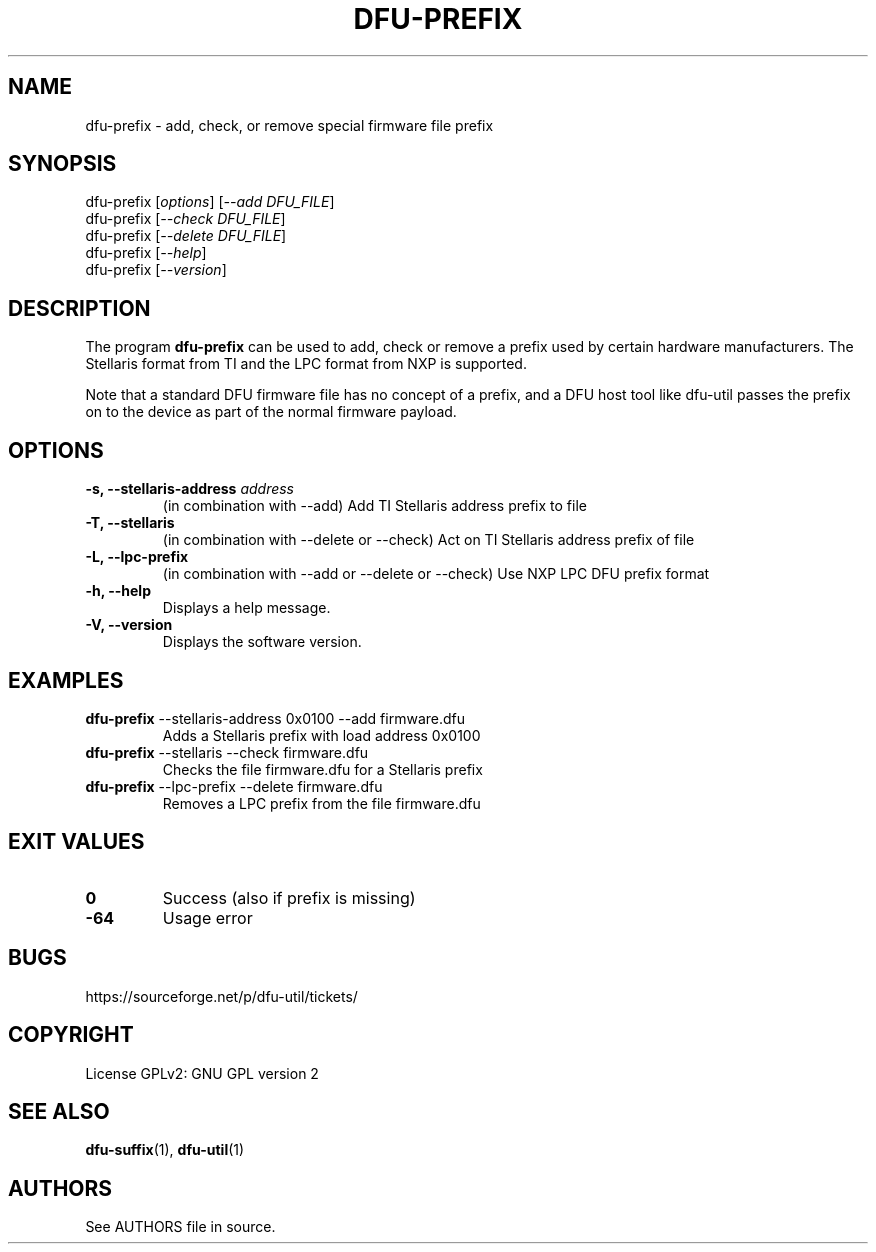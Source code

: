 .\" Automatically generated by Pandoc 2.5
.\"
.TH "DFU\-PREFIX" "1" "November 2020" "dfu\-prefix 0.9" ""
.hy
.SH NAME
.PP
dfu\-prefix \- add, check, or remove special firmware file prefix
.SH SYNOPSIS
.PP
dfu\-prefix [\f[I]options\f[R]] [\f[I]\-\-add DFU_FILE\f[R]]
.PD 0
.P
.PD
dfu\-prefix [\f[I]\-\-check DFU_FILE\f[R]]
.PD 0
.P
.PD
dfu\-prefix [\f[I]\-\-delete DFU_FILE\f[R]]
.PD 0
.P
.PD
dfu\-prefix [\f[I]\-\-help\f[R]]
.PD 0
.P
.PD
dfu\-prefix [\f[I]\-\-version\f[R]]
.SH DESCRIPTION
.PP
The program \f[B]dfu\-prefix\f[R] can be used to add, check or remove a
prefix used by certain hardware manufacturers.
The Stellaris format from TI and the LPC format from NXP is supported.
.PP
Note that a standard DFU firmware file has no concept of a prefix, and a
DFU host tool like dfu\-util passes the prefix on to the device as part
of the normal firmware payload.
.SH OPTIONS
.TP
.B \-s, \-\-stellaris\-address \f[I]address\f[R]
(in combination with \-\-add) Add TI Stellaris address prefix to file
.TP
.B \-T, \-\-stellaris
(in combination with \-\-delete or \-\-check) Act on TI Stellaris
address prefix of file
.TP
.B \-L, \-\-lpc\-prefix
(in combination with \-\-add or \-\-delete or \-\-check) Use NXP LPC DFU
prefix format
.TP
.B \-h, \-\-help
Displays a help message.
.TP
.B \-V, \-\-version
Displays the software version.
.SH EXAMPLES
.TP
.B \f[B]dfu\-prefix\f[R] \-\-stellaris\-address 0x0100 \-\-add firmware.dfu
Adds a Stellaris prefix with load address 0x0100
.TP
.B \f[B]dfu\-prefix\f[R] \-\-stellaris \-\-check firmware.dfu
Checks the file firmware.dfu for a Stellaris prefix
.TP
.B \f[B]dfu\-prefix\f[R] \-\-lpc\-prefix \-\-delete firmware.dfu
Removes a LPC prefix from the file firmware.dfu
.SH EXIT VALUES
.TP
.B \f[B]0\f[R]
Success (also if prefix is missing)
.TP
.B \f[B]\-64\f[R]
Usage error
.SH BUGS
.PP
https://sourceforge.net/p/dfu\-util/tickets/
.SH COPYRIGHT
.PP
License GPLv2: GNU GPL version 2
.SH SEE ALSO
.PP
\f[B]dfu\-suffix\f[R](1), \f[B]dfu\-util\f[R](1)
.SH AUTHORS
See AUTHORS file in source.
